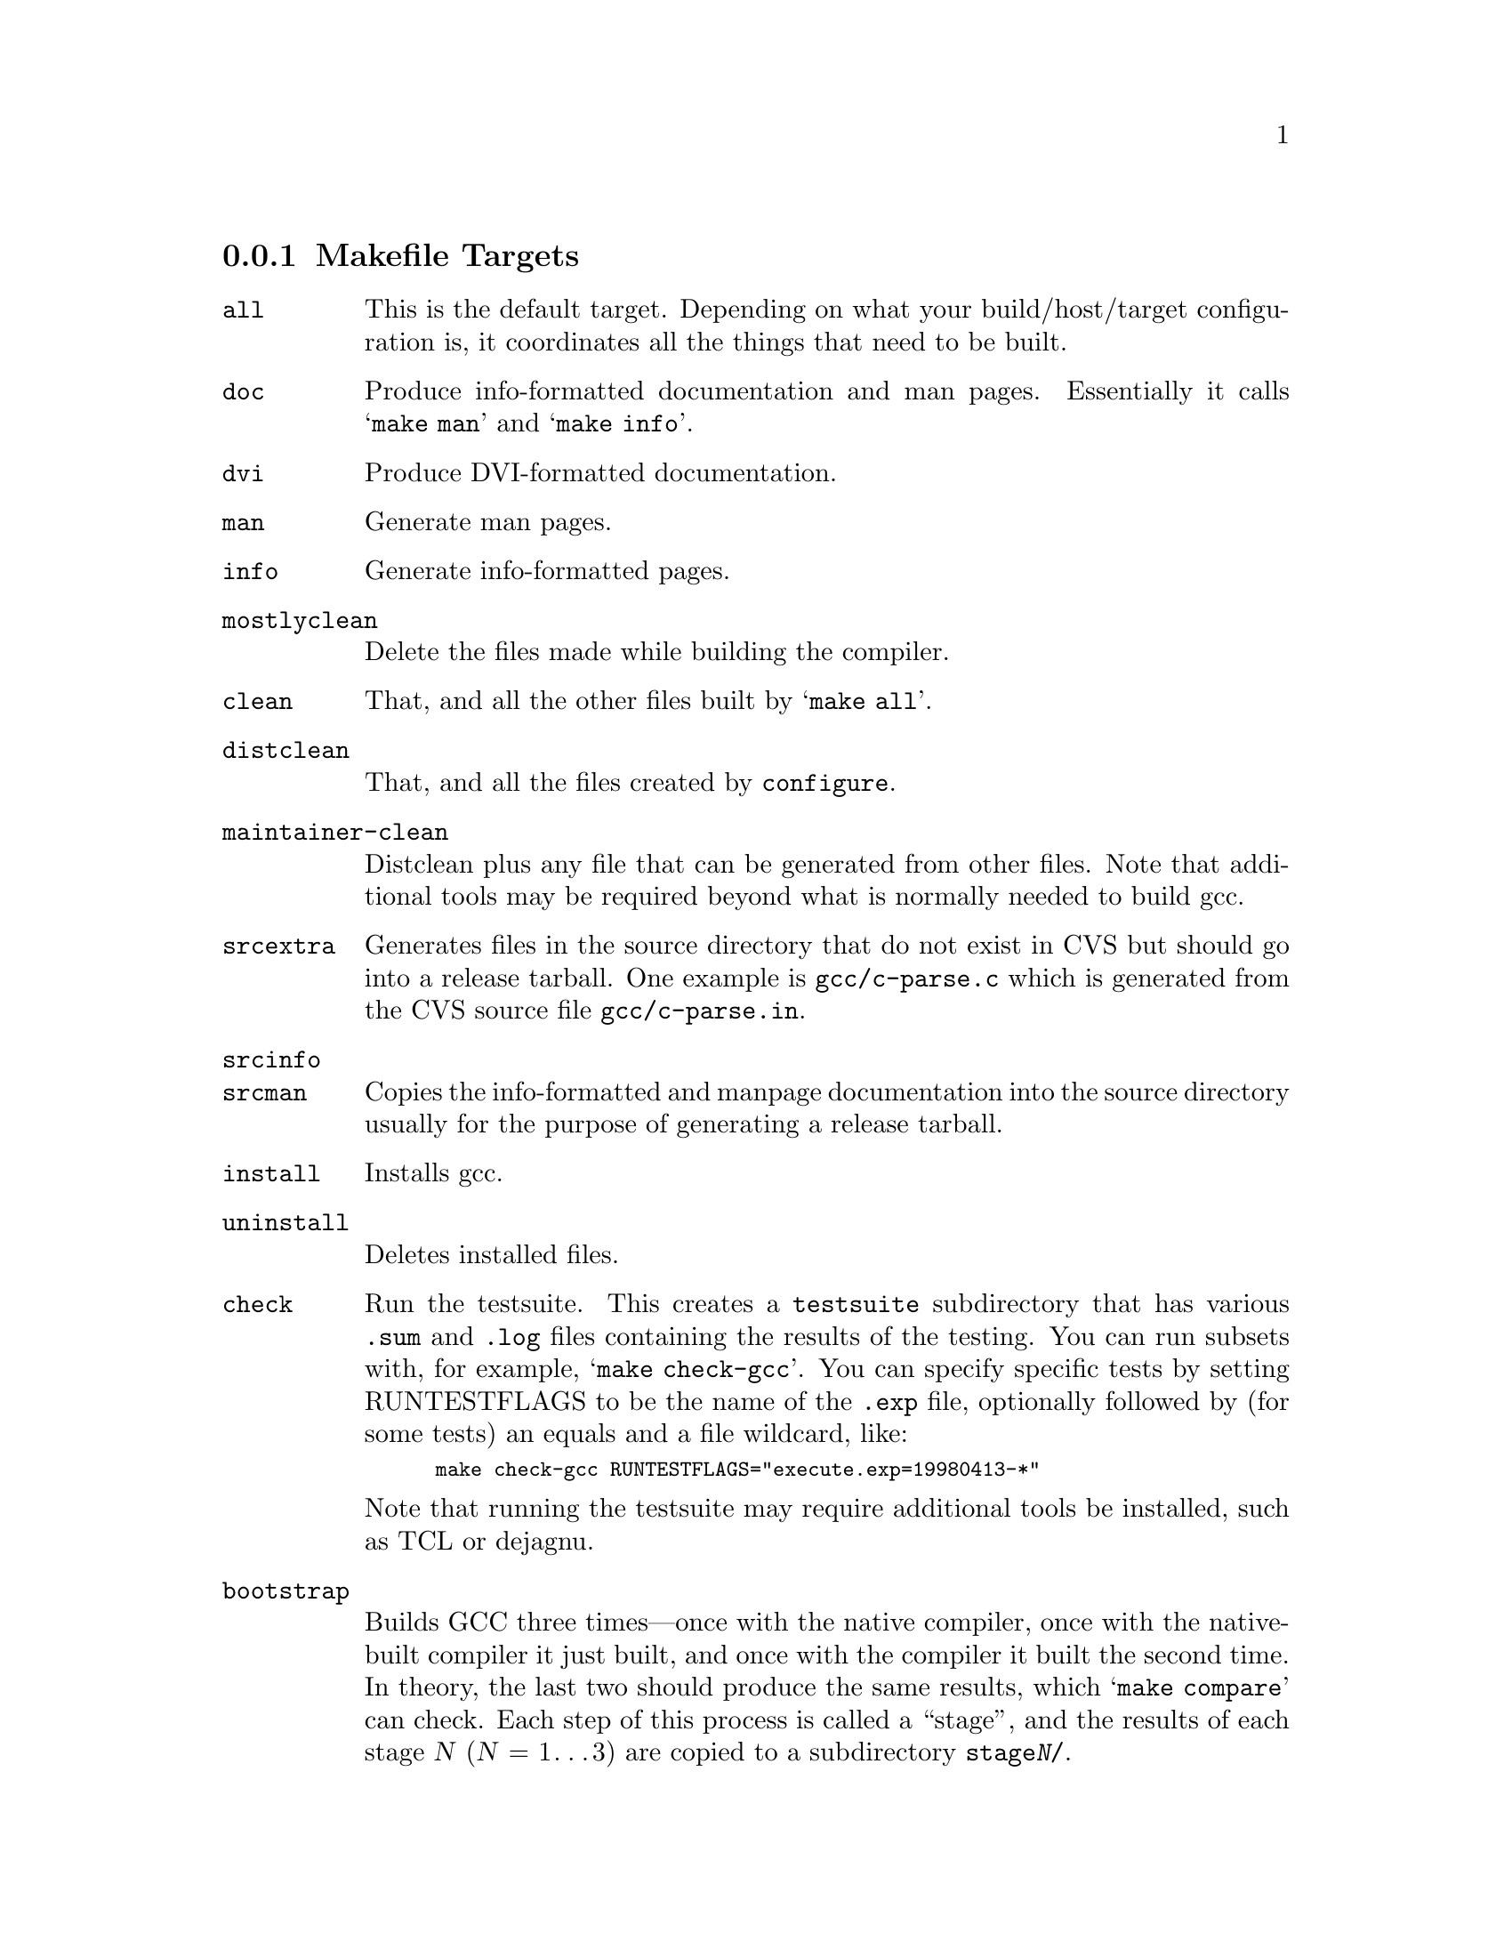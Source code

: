 @c Copyright (C) 2001, 2002, 2003, 2004 Free Software Foundation, Inc.
@c This is part of the GCC manual.
@c For copying conditions, see the file gcc.texi.

@node Makefile
@subsection Makefile Targets
@cindex makefile targets
@cindex targets, makefile

@table @code
@item all
This is the default target.  Depending on what your build/host/target
configuration is, it coordinates all the things that need to be built.

@item doc
Produce info-formatted documentation and man pages.  Essentially it
calls @samp{make man} and @samp{make info}.

@item dvi
Produce DVI-formatted documentation.

@item man
Generate man pages.

@item info
Generate info-formatted pages.

@item mostlyclean
Delete the files made while building the compiler.

@item clean
That, and all the other files built by @samp{make all}.

@item distclean
That, and all the files created by @command{configure}.

@item maintainer-clean
Distclean plus any file that can be generated from other files.  Note
that additional tools may be required beyond what is normally needed to
build gcc.

@item srcextra
Generates files in the source directory that do not exist in CVS but
should go into a release tarball.  One example is @file{gcc/c-parse.c}
which is generated from the CVS source file @file{gcc/c-parse.in}.

@item srcinfo
@itemx srcman
Copies the info-formatted and manpage documentation into the source
directory usually for the purpose of generating a release tarball.

@item install
Installs gcc.

@item uninstall
Deletes installed files.

@item check
Run the testsuite.  This creates a @file{testsuite} subdirectory that
has various @file{.sum} and @file{.log} files containing the results of
the testing.  You can run subsets with, for example, @samp{make check-gcc}.
You can specify specific tests by setting RUNTESTFLAGS to be the name
of the @file{.exp} file, optionally followed by (for some tests) an equals
and a file wildcard, like:

@smallexample
make check-gcc RUNTESTFLAGS="execute.exp=19980413-*"
@end smallexample

Note that running the testsuite may require additional tools be
installed, such as TCL or dejagnu.

@item bootstrap
Builds GCC three times---once with the native compiler, once with the
native-built compiler it just built, and once with the compiler it built
the second time.  In theory, the last two should produce the same
results, which @samp{make compare} can check.  Each step of this process
is called a ``stage'', and the results of each stage @var{N}
(@var{N} = 1@dots{}3) are copied to a subdirectory @file{stage@var{N}/}.

@item bootstrap-lean
Like @code{bootstrap}, except that the various stages are removed once
they're no longer needed.  This saves disk space.

@item bubblestrap
This incrementally rebuilds each of the three stages, one at a time.
It does this by ``bubbling'' the stages up from their subdirectories
(if they had been built previously), rebuilding them, and copying them
back to their subdirectories.  This will allow you to, for example,
continue a bootstrap after fixing a bug which causes the stage2 build
to crash.

@item quickstrap
Rebuilds the most recently built stage.  Since each stage requires
special invocation, using this target means you don't have to keep
track of which stage you're on or what invocation that stage needs.

@item cleanstrap
Removed everything (@samp{make clean}) and rebuilds (@samp{make bootstrap}).

@item restrap
Like @code{cleanstrap}, except that the process starts from the first
stage build, not from scratch.

@item stage@var{N} (@var{N} = 1@dots{}4)
For each stage, moves the appropriate files to the @file{stage@var{N}}
subdirectory.

@item unstage@var{N} (@var{N} = 1@dots{}4)
Undoes the corresponding @code{stage@var{N}}.

@item restage@var{N} (@var{N} = 1@dots{}4)
Undoes the corresponding @code{stage@var{N}} and rebuilds it with the
appropriate flags.

@item compare
Compares the results of stages 2 and 3.  This ensures that the compiler
is running properly, since it should produce the same object files
regardless of how it itself was compiled.

@item profiledbootstrap
Builds a compiler with profiling feedback information.  For more
information, see
@ref{Building,,Building with profile feedback,@value{fngccinstall},Installing GCC}.
This is actually a target in the top-level directory, which then
recurses into the @file{gcc} subdirectory multiple times.

@end table

